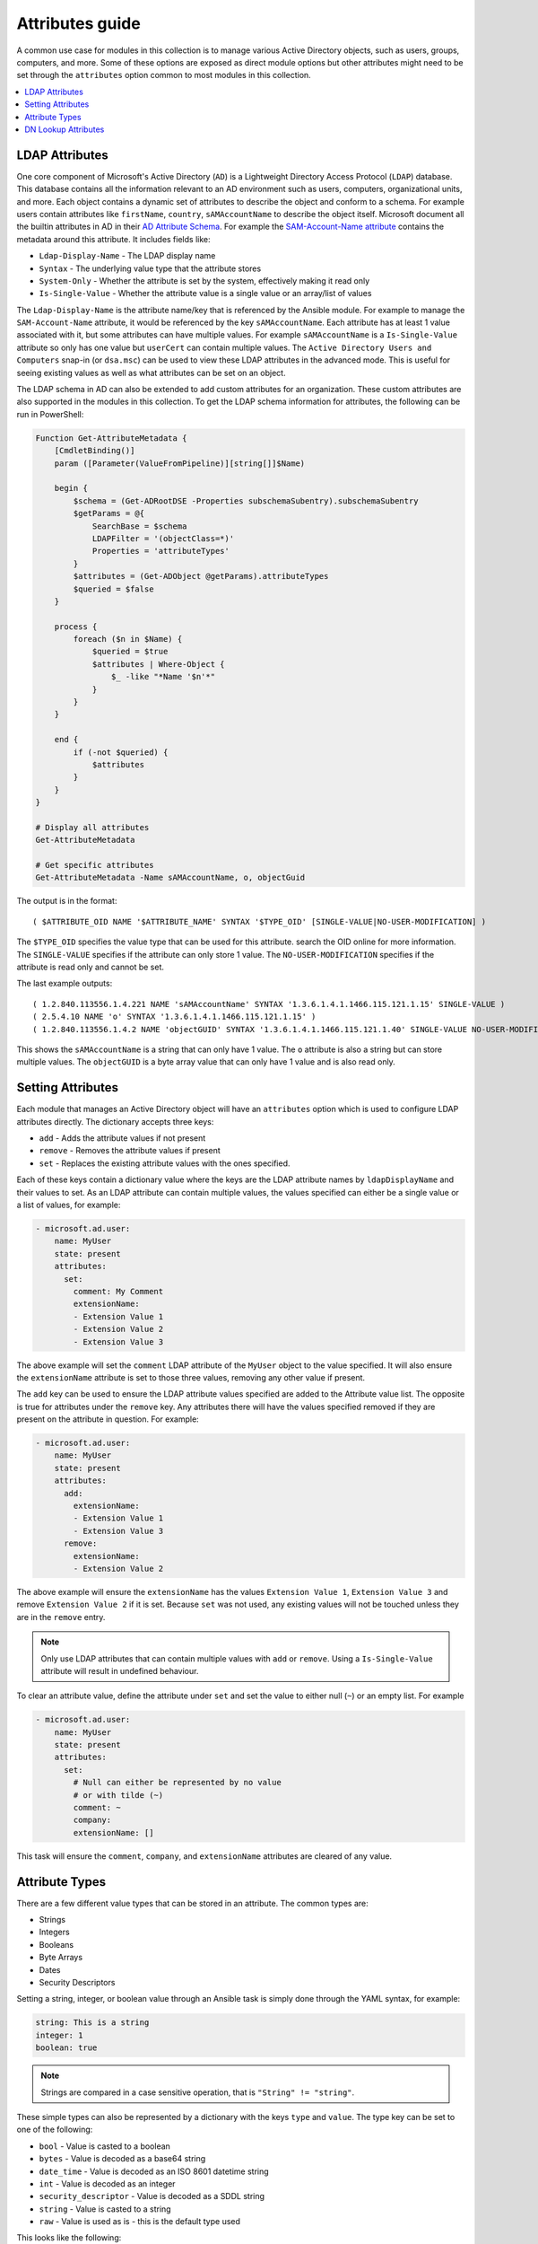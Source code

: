 .. _ansible_collections.microsoft.ad.docsite.guide_attributes:

****************
Attributes guide
****************

A common use case for modules in this collection is to manage various Active Directory objects, such as users, groups, computers, and more. Some of these options are exposed as direct module options but other attributes might need to be set through the ``attributes`` option common to most modules in this collection.

.. contents::
  :local:
  :depth: 1

.. _ansible_collections.microsoft.ad.docsite.guide_attributes.ldap_attributes:

LDAP Attributes
===============

One core component of Microsoft's Active Directory (``AD``) is a Lightweight Directory Access Protocol (``LDAP``) database. This database contains all the information relevant to an AD environment such as users, computers, organizational units, and more. Each object contains a dynamic set of attributes to describe the object and conform to a schema. For example users contain attributes like ``firstName``, ``country``, ``sAMAccountName`` to describe the object itself. Microsoft document all the builtin attributes in AD in their `AD Attribute Schema <https://learn.microsoft.com/en-us/windows/win32/adschema/attributes-all>`_. For example the `SAM-Account-Name attribute <https://learn.microsoft.com/en-us/windows/win32/adschema/a-samaccountname>`_ contains the metadata around this attribute. It includes fields like:

* ``Ldap-Display-Name`` - The LDAP display name
* ``Syntax`` - The underlying value type that the attribute stores
* ``System-Only`` - Whether the attribute is set by the system, effectively making it read only
* ``Is-Single-Value`` - Whether the attribute value is a single value or an array/list of values

The ``Ldap-Display-Name`` is the attribute name/key that is referenced by the Ansible module. For example to manage the ``SAM-Account-Name`` attribute, it would be referenced by the key ``sAMAccountName``. Each attribute has at least 1 value associated with it, but some attributes can have multiple values. For example ``sAMAccountName`` is a ``Is-Single-Value`` attribute so only has one value but ``userCert`` can contain multiple values. The ``Active Directory Users and Computers`` snap-in (or ``dsa.msc``) can be used to view these LDAP attributes in the advanced mode. This is useful for seeing existing values as well as what attributes can be set on an object.

The LDAP schema in AD can also be extended to add custom attributes for an organization. These custom attributes are also supported in the modules in this collection. To get the LDAP schema information for attributes, the following can be run in PowerShell:

.. code-block:: PowerShell

    Function Get-AttributeMetadata {
        [CmdletBinding()]
        param ([Parameter(ValueFromPipeline)][string[]]$Name)

        begin {
            $schema = (Get-ADRootDSE -Properties subschemaSubentry).subschemaSubentry
            $getParams = @{
                SearchBase = $schema
                LDAPFilter = '(objectClass=*)'
                Properties = 'attributeTypes'
            }
            $attributes = (Get-ADObject @getParams).attributeTypes
            $queried = $false
        }

        process {
            foreach ($n in $Name) {
                $queried = $true
                $attributes | Where-Object {
                    $_ -like "*Name '$n'*"
                }
            }
        }

        end {
            if (-not $queried) {
                $attributes
            }
        }
    }

    # Display all attributes
    Get-AttributeMetadata

    # Get specific attributes
    Get-AttributeMetadata -Name sAMAccountName, o, objectGuid

The output is in the format::

    ( $ATTRIBUTE_OID NAME '$ATTRIBUTE_NAME' SYNTAX '$TYPE_OID' [SINGLE-VALUE|NO-USER-MODIFICATION] )

The ``$TYPE_OID`` specifies the value type that can be used for this attribute. search the OID online for more information. The ``SINGLE-VALUE`` specifies if the attribute can only store 1 value. The ``NO-USER-MODIFICATION`` specifies if the attribute is read only and cannot be set.

The last example outputs::

    ( 1.2.840.113556.1.4.221 NAME 'sAMAccountName' SYNTAX '1.3.6.1.4.1.1466.115.121.1.15' SINGLE-VALUE )
    ( 2.5.4.10 NAME 'o' SYNTAX '1.3.6.1.4.1.1466.115.121.1.15' )
    ( 1.2.840.113556.1.4.2 NAME 'objectGUID' SYNTAX '1.3.6.1.4.1.1466.115.121.1.40' SINGLE-VALUE NO-USER-MODIFICATION )

This shows the ``sAMAccountName`` is a string that can only have 1 value. The ``o`` attribute is also a string but can store multiple values. The ``objectGUID`` is a byte array value that can only have 1 value and is also read only.

.. _ansible_collections.microsoft.ad.docsite.guide_attributes.setting_attributes:

Setting Attributes
==================

Each module that manages an Active Directory object will have an ``attributes`` option which is used to configure LDAP attributes directly. The dictionary accepts three keys:

* ``add`` - Adds the attribute values if not present
* ``remove`` - Removes the attribute values if present
* ``set`` - Replaces the existing attribute values with the ones specified.

Each of these keys contain a dictionary value where the keys are the LDAP attribute names by ``ldapDisplayName`` and their values to set. As an LDAP attribute can contain multiple values, the values specified can either be a single value or a list of values, for example:

.. code-block:: yaml

    - microsoft.ad.user:
        name: MyUser
        state: present
        attributes:
          set:
            comment: My Comment
            extensionName:
            - Extension Value 1
            - Extension Value 2
            - Extension Value 3

The above example will set the ``comment`` LDAP attribute of the ``MyUser`` object to the value specified. It will also ensure the ``extensionName`` attribute is set to those three values, removing any other value if present.

The ``add`` key can be used to ensure the LDAP attribute values specified are added to the Attribute value list. The opposite is true for attributes under the ``remove`` key. Any attributes there will have the values specified removed if they are present on the attribute in question. For example:

.. code-block:: yaml

    - microsoft.ad.user:
        name: MyUser
        state: present
        attributes:
          add:
            extensionName:
            - Extension Value 1
            - Extension Value 3
          remove:
            extensionName:
            - Extension Value 2

The above example will ensure the ``extensionName`` has the values ``Extension Value 1``, ``Extension Value 3`` and remove ``Extension Value 2`` if it is set. Because ``set`` was not used, any existing values will not be touched unless they are in the ``remove`` entry.

.. note::
    Only use LDAP attributes that can contain multiple values with ``add`` or ``remove``. Using a ``Is-Single-Value`` attribute will result in undefined behaviour.

To clear an attribute value, define the attribute under ``set`` and set the value to either null (``~``) or an empty list. For example

.. code-block:: yaml

    - microsoft.ad.user:
        name: MyUser
        state: present
        attributes:
          set:
            # Null can either be represented by no value
            # or with tilde (~)
            comment: ~
            company:
            extensionName: []

This task will ensure the ``comment``, ``company``, and ``extensionName`` attributes are cleared of any value.

.. _ansible_collections.microsoft.ad.docsite.guide_attributes.attribute_types:

Attribute Types
===============

There are a few different value types that can be stored in an attribute.
The common types are:

* Strings
* Integers
* Booleans
* Byte Arrays
* Dates
* Security Descriptors

Setting a string, integer, or boolean value through an Ansible task is simply done through the YAML syntax, for example:

.. code-block:: yaml

    string: This is a string
    integer: 1
    boolean: true

.. note::
    Strings are compared in a case sensitive operation, that is ``"String" != "string"``.

These simple types can also be represented by a dictionary with the keys ``type`` and ``value``. The type key can be set to one of the following:

* ``bool`` - Value is casted to a boolean
* ``bytes`` - Value is decoded as a base64 string
* ``date_time`` - Value is decoded as an ISO 8601 datetime string
* ``int`` - Value is decoded as an integer
* ``security_descriptor`` - Value is decoded as a SDDL string
* ``string`` - Value is casted to a string
* ``raw`` - Value is used as is - this is the default type used

This looks like the following:

.. code-block:: yaml

    - microsoft.ad.user:
        name: MyUser
        state: present
        attributes:
          set:
            # comment: A raw value that is a string
            comment:
              type: raw
              value: A string

            # userAccountControl: 1234
            userAccountControl:
              type: int
              value: 1234

            # extensionName: ['Value 1', 'Value 2']
            extensionName:
            - type: raw
              value: Value 1
            - type: raw
              value: Value 2

The complex dictionary value with the ``type`` and ``value`` structure is only really needed for the more complex types listed below. If omitted the value is treated as ``type: raw``.

Byte Arrays
-----------

As raw bytes cannot be expressed in YAML, to set an attribute with a byte array value the following format is used:

.. code-block:: yaml

    - microsoft.ad.user:
        name: MyUser
        state: present
        attributes:
          set:
            # Attribute with single value
            dsaSignature:
              type: bytes
              value: YmluYXJ5
            # Attribute with multiple values
            userCertificate:
            - type: bytes
              value: Zm9vYmFy
            - type: bytes
              value: YmFyZm9v

The value specified here is the bytes encoded as a base64 string.

The :ref:`ansible.builtin.b64encode filter <ansible_collections.ansible.builtin.b64encode_filter>` can be used to encode strings on the fly, and the :ref:`ansible.builtin.file lookup <ansible_collections.ansible.builtin.file_lookup>` could be used to read data from a file.


.. code-block:: yaml

    - vars:
        sig_data: "{{ lookup('ansible.builtin.file', '/path/to/my/sig') }}"
      microsoft.ad.user:
        name: MyUser
        state: present
        attributes:
          set:
            # Attribute with single value
            dsaSignature:
              type: bytes
              value: "{{ sig_data | ansible.builtin.b64encode }}"


Dates
-----

Attributes with datetime values are technically integer values but represent a point in time. For ease of use, these entries can be represented as an ISO 8601 extended format datetime and will be internally represented by the integer value. To specify an attribute value in the datetime format, use the same dictionary value structure as above but set the ``type`` to ``date_time``. For example:

.. code-block:: yaml

    - microsoft.ad.user:
        name: MyUser
        state: present
        attributes:
          set:
            dateAttributeSingleValue:
              type: date_time
              value: '2019-09-07T15:50:00+00:00'
            dateAttributeMultipleValue:
            - type: date_time
              value: '2019-09-07T15:50:00Z'
            - type: date_time
              value: '2019-09-07T11:50:00-04:00'

Internally the datetime is converted to the UTC time and converted to the number of 100 nanosecond increments since 1601-01-01. This PowerShell snippet shows what is happening internally to get the integer value:

.. code-block:: PowerShell

    $dt = '2019-09-07T15:50:00Z'
    $dtVal = [DateTimeOffset]::ParseExact(
        $dt,
        [string[]]@("yyyy-MM-dd'T'HH:mm:ss.FFFFFFFK"),
        [System.Globalization.CultureInfo]::InvariantCulture,
        [System.Globalization.DateTimeStyles]::AssumeUniversal)
    $dtVal.UtcDateTime.ToFileTimeUtc()

.. note:: If no timezone is specified, it is assumed to be in UTC.

Security Descriptors
--------------------

A security descriptor is stored as a byte array in the attribute but the ``security_descriptor`` type can be used to more conveniently represent this value in a playbook. The value specified is the `Security Descriptor Definition Language <https://learn.microsoft.com/en-us/windows/win32/secauthz/security-descriptor-definition-language>`_ (``SDDL``). This string is internally converted to the byte array needed to set the SDDL. An example of setting an attribute of this type is:

.. code-block:: yaml

    - microsoft.ad.user:
        name: MyUser
        state: present
        attributes:
          set:
            nTSecurityDescriptor:
              type: security_descriptor
              value: O:DAG:DAD:PAI(A;CI;CCDCLCSWRPWPDTLOCRSDRCWDWO;;;WD)

SDDL strings can be quite complex so building them manually is ill-advised. It is recommended to build a test object in the ``Active Directory Users and Computers`` snap-in (or ``dsa.msc``) and set the security as needed in the ``Security`` tab. From there the SDDL string can be retrieved by doing the following:

.. code-block:: PowerShell

    $dn = 'CN=ObjectName,DC=domain,DC=test'
    $obj = Get-ADObject -Identity $dn -Properties nTSecurityDescriptor
    $obj.nTSecurityDescriptor.GetSecurityDescriptorSddlForm('All')

.. _ansible_collections.microsoft.ad.docsite.guide_attributes.dn_lookup_attributes:

DN Lookup Attributes
====================

Some attributes in Active Directory are stored as a Distinguished Name (``DN``) value that references another AD object. Some modules expose a way to lookup the DN using a more human friendly value, such as ``managed_by``. These option values must either be a string or a dictionary with the key ``name`` and optional key ``server``. The string value or the value of ``name`` is the identity to lookup while ``server`` is the domain server to lookup the identity on. The lookup identity value can be specified as a ``distinguishedName``, ``objectGUID``, ``objectSid``, ``sAMAccountName``, or ``userPrincipalName``. The below is an example of how to lookup a DN using the ``sAMAccountName`` using a string value or in the dictionary form:

.. code-block:: yaml

    - name: Find managed_by using string value
      microsoft.ad.group:
        name: My Group
        scope: global
        managed_by: Domain Admins

    - name: Find managed_by using dictionary value with a server
      microsoft.ad.group:
        name: My Group
        scope: global
        managed_by:
          name: Domain Admins
          server: OtherDC

There are also module options that can set a list of DN values for an attribute. The list values for these options are the same as the single value attributes where each DN lookup is set as a string or a dictionary with the ``name`` and optional ``server`` key.

.. code-block:: yaml

    - name: Specify a list of DNs to set
      microsoft.ad.computer:
        identity: TheComputer
        delegates:
          set:
          - FileShare
          - name: ServerA
            server: OtherDC

For list attributes with the ``add/remove/set`` subkey options, the ``lookup_failure_action`` option can also be set to ``fail`` (default), ``ignore``, or ``warn``. The ``fail`` option will fail the task if any of the lookups fail, ``ignore`` will ignore any invalid lookups, and ``warn`` will emit a warning but still continue on a lookup failure.

.. code-block:: yaml

    - name: Specify a list of DNs to set - ignoring lookup failures
      microsoft.ad.computer:
        identity: TheComputer
        delegates:
          lookup_failure_action: ignore
          set:
          - FileShare
          - MissingUser

When a ``server`` key is provided, the lookup will be done using the server value specified. It is possible to also provide explicit credentials just for that server using the ``domain_credentials`` option.

.. code-block:: yaml

    - name: Set member with lookup on different server
      microsoft.ad.group:
        name: MyGroup
        state: present
        members:
          add:
          - GroupOnDefaultDC
          - name: GroupOnDefaultDC2
          - name: GroupOnOtherDC
            server: OtherDC
        domain_credentials:
        - username: UserForDefaultDC
          password: PasswordForDefaultDC
        - name: OtherDC
          username: UserForOtherDC
          password: PasswordForOtherDC

In the above, the ``GroupOnOtherDC`` will be done with ``OtherDC`` with the username ``UserForOtherDC``.

The documentation for the module option will identify if the option supports the lookup behaviour or whether a DN value must be explicitly provided.
